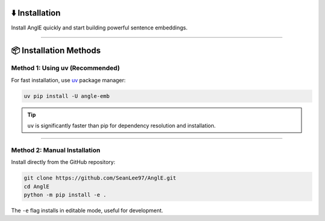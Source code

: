 ⬇️ Installation
================================

Install AnglE quickly and start building powerful sentence embeddings.

----

📦 Installation Methods
====================================

Method 1: Using uv (Recommended)
------------------------------------

For fast installation, use `uv <https://github.com/astral-sh/uv>`_ package manager:

.. code-block:: bash

    uv pip install -U angle-emb

.. tip::
   ``uv`` is significantly faster than pip for dependency resolution and installation.

----

Method 2: Manual Installation
------------------------------------

Install directly from the GitHub repository:

.. code-block:: bash

    git clone https://github.com/SeanLee97/AnglE.git
    cd AnglE
    python -m pip install -e .

The ``-e`` flag installs in editable mode, useful for development.
